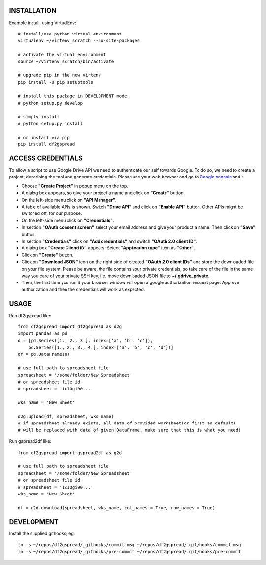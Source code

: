 .. image:: https://travis-ci.org/maybelinot/df2gspread.png
   :target: https://travis-ci.org/maybelinot/df2gspread

.. image:: https://coveralls.io/repos/maybelinot/df2gspread/badge.svg
  :target: https://coveralls.io/r/maybelinot/df2gspread


INSTALLATION
============
Example install, using VirtualEnv::

   # install/use python virtual environment
   virtualenv ~/virtenv_scratch --no-site-packages

   # activate the virtual environment
   source ~/virtenv_scratch/bin/activate

   # upgrade pip in the new virtenv
   pip install -U pip setuptools

   # install this package in DEVELOPMENT mode
   # python setup.py develop

   # simply install
   # python setup.py install
    
   # or install via pip
   pip install df2gspread

ACCESS CREDENTIALS
==================
To allow a script to use Google Drive API we need to authenticate our self 
towards Google.  To do so, we need to create a project, describing the tool 
and generate credentials. Please use your web browser and go to 
`Google console <https://console.developers.google.com>`_ and :

* Choose **"Create Project"** in popup menu on the top.

* A dialog box appears, so give your project a name and click on **"Create"** button.

* On the left-side menu click on **"API Manager"**.

* A table of available APIs is shown. Switch **"Drive API"** and click on **"Enable API"** button. Other APIs might be switched off, for our purpose.

* On the left-side menu click on **"Credentials"**.

* In section **"OAuth consent screen"** select your email address and give your product a name. Then click on **"Save"** button.

* In section **"Credentials"** click on **"Add credentials"** and switch **"OAuth 2.0 client ID"**.

* A dialog box  **"Create Cliend ID"** appears. Select **"Application type"** item as **"Other"**.

* Click on **"Create"** button.

* Click on **"Download JSON"** icon on the right side of created **"OAuth 2.0 client IDs"** and store the downloaded file on your file system. Please be aware, the file contains your private credentials, so take care of the file in the same way you care of your private SSH key; i.e. move downloaded JSON file to **~/.gdrive_private**. 

* Then, the first time you run it your browser window will open a google authorization request page. Approve authorization and then the credentials will work as expected.


USAGE
=====
Run df2gspread like::

    from df2gspread import df2gspread as d2g
    import pandas as pd
    d = [pd.Series([1., 2., 3.], index=['a', 'b', 'c']),
        pd.Series([1., 2., 3., 4.], index=['a', 'b', 'c', 'd'])]
    df = pd.DataFrame(d)
    
    # use full path to spreadsheet file
    spreadsheet = '/some/folder/New Spreadsheet'
    # or spreadsheet file id 
    # spreadsheet = '1cIOgi90...'

    wks_name = 'New Sheet'
    
    d2g.upload(df, spreadsheet, wks_name)
    # if spreadsheet already exists, all data of provided worksheet(or first as default) 
    # will be replaced with data of given DataFrame, make sure that this is what you need!  

Run gspread2df like::

    from df2gspread import gspread2df as g2d
    
    # use full path to spreadsheet file
    spreadsheet = '/some/folder/New Spreadsheet'
    # or spreadsheet file id 
    # spreadsheet = '1cIOgi90...'
    wks_name = 'New Sheet'
    
    df = g2d.download(spreadsheet, wks_name, col_names = True, row_names = True)

DEVELOPMENT
===========
Install the supplied githooks; eg::

    ln -s ~/repos/df2gspread/_githooks/commit-msg ~/repos/df2gspread/.git/hooks/commit-msg
    ln -s ~/repos/df2gspread/_githooks/pre-commit ~/repos/df2gspread/.git/hooks/pre-commit
